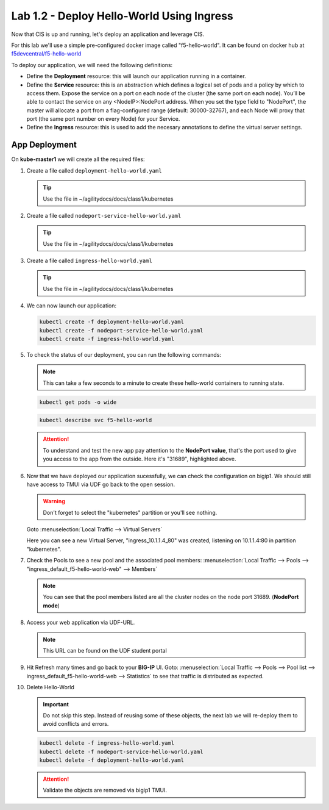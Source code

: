 Lab 1.2 - Deploy Hello-World Using Ingress
==========================================

Now that CIS is up and running, let's deploy an application and leverage CIS.

For this lab we'll use a simple pre-configured docker image called 
"f5-hello-world". It can be found on docker hub at
`f5devcentral/f5-hello-world <https://hub.docker.com/r/f5devcentral/f5-hello-world/>`_

To deploy our application, we will need the following definitions:

- Define the **Deployment** resource: this will launch our application running
  in a container.

- Define the **Service** resource: this is an abstraction which defines a
  logical set of pods and a policy by which to access them. Expose the service
  on a port on each node of the cluster (the same port on each node). You’ll
  be able to contact the service on any <NodeIP>:NodePort address. When you set
  the type field to "NodePort", the master will allocate a port from a
  flag-configured range (default: 30000-32767), and each Node will proxy that
  port (the same port number on every Node) for your Service.

- Define the **Ingress** resource: this is used to add the necesary annotations
  to define the virtual server settings.

  .. seealso:: 
     `Supported Ingress Annotations <https://clouddocs.f5.com/products/connectors/k8s-bigip-ctlr/v1.11/#ingress-resources>`_
  
App Deployment
--------------

On **kube-master1** we will create all the required files:

#. Create a file called ``deployment-hello-world.yaml``

   .. tip:: Use the file in ~/agilitydocs/docs/class1/kubernetes

   .. literalinclude:: ../kubernetes/deployment-hello-world.yaml
      :language: yaml
      :linenos:
      :emphasize-lines: 2,7,20

#. Create a file called ``nodeport-service-hello-world.yaml``

   .. tip:: Use the file in ~/agilitydocs/docs/class1/kubernetes

   .. literalinclude:: ../kubernetes/nodeport-service-hello-world.yaml
      :language: yaml
      :linenos:
      :emphasize-lines: 2,17

#. Create a file called ``ingress-hello-world.yaml``

   .. tip:: Use the file in ~/agilitydocs/docs/class1/kubernetes

   .. literalinclude:: ../kubernetes/ingress-hello-world.yaml
      :language: yaml
      :linenos:
      :emphasize-lines: 2,7-9,23,24

#. We can now launch our application:

   .. code-block:: bash

      kubectl create -f deployment-hello-world.yaml
      kubectl create -f nodeport-service-hello-world.yaml
      kubectl create -f ingress-hello-world.yaml

   .. image:: ../images/f5-container-connector-launch-ingress-app.png

#. To check the status of our deployment, you can run the following commands:

   .. note:: This can take a few seconds to a minute to create these
      hello-world containers to running state.

   .. code-block:: bash

      kubectl get pods -o wide

   .. image:: ../images/f5-hello-world-pods.png

   .. code-block:: bash

      kubectl describe svc f5-hello-world

   .. image:: ../images/f5-container-connector-check-app-definition-ingress.png

   .. attention:: To understand and test the new app pay attention to the
      **NodePort value**, that's the port used to give you access to the app
      from the outside. Here it's "31689", highlighted above.

#. Now that we have deployed our application sucessfully, we can check the
   configuration on bigip1. We should still have access to TMUI via UDF go back
   to the open session.

   .. warning:: Don't forget to select the "kubernetes" partition or you'll
      see nothing.

   Goto :menuselection:`Local Traffic --> Virtual Servers`

   Here you can see a new Virtual Server, "ingress_10.1.1.4_80" was created,
   listening on 10.1.1.4:80 in partition "kubernetes".

   .. image:: ../images/f5-container-connector-check-app-ingress.png

#. Check the Pools to see a new pool and the associated pool members:
   :menuselection:`Local Traffic --> Pools --> 
   "ingress_default_f5-hello-world-web" --> Members`

   .. image:: ../images/f5-container-connector-check-app-ingress-pool.png

   .. note:: You can see that the pool members listed are all the cluster
      nodes on the node port 31689. (**NodePort mode**)

#. Access your web application via UDF-URL.

   .. note:: This URL can be found on the UDF student portal

   .. image:: ../images/f5-container-connector-access-app.png

#. Hit Refresh many times and go back to your **BIG-IP** UI. Goto:
   :menuselection:`Local Traffic --> Pools --> Pool list -->
   ingress_default_f5-hello-world-web --> Statistics`
   to see that traffic is distributed as expected.

   .. image:: ../images/f5-container-connector-check-app-ingress-stats.png

#. Delete Hello-World

   .. important:: Do not skip this step. Instead of reusing some of these
      objects, the next lab we will re-deploy them to avoid conflicts and
      errors.

   .. code-block:: bash

      kubectl delete -f ingress-hello-world.yaml
      kubectl delete -f nodeport-service-hello-world.yaml
      kubectl delete -f deployment-hello-world.yaml

   .. attention:: Validate the objects are removed via bigip1 TMUI.
